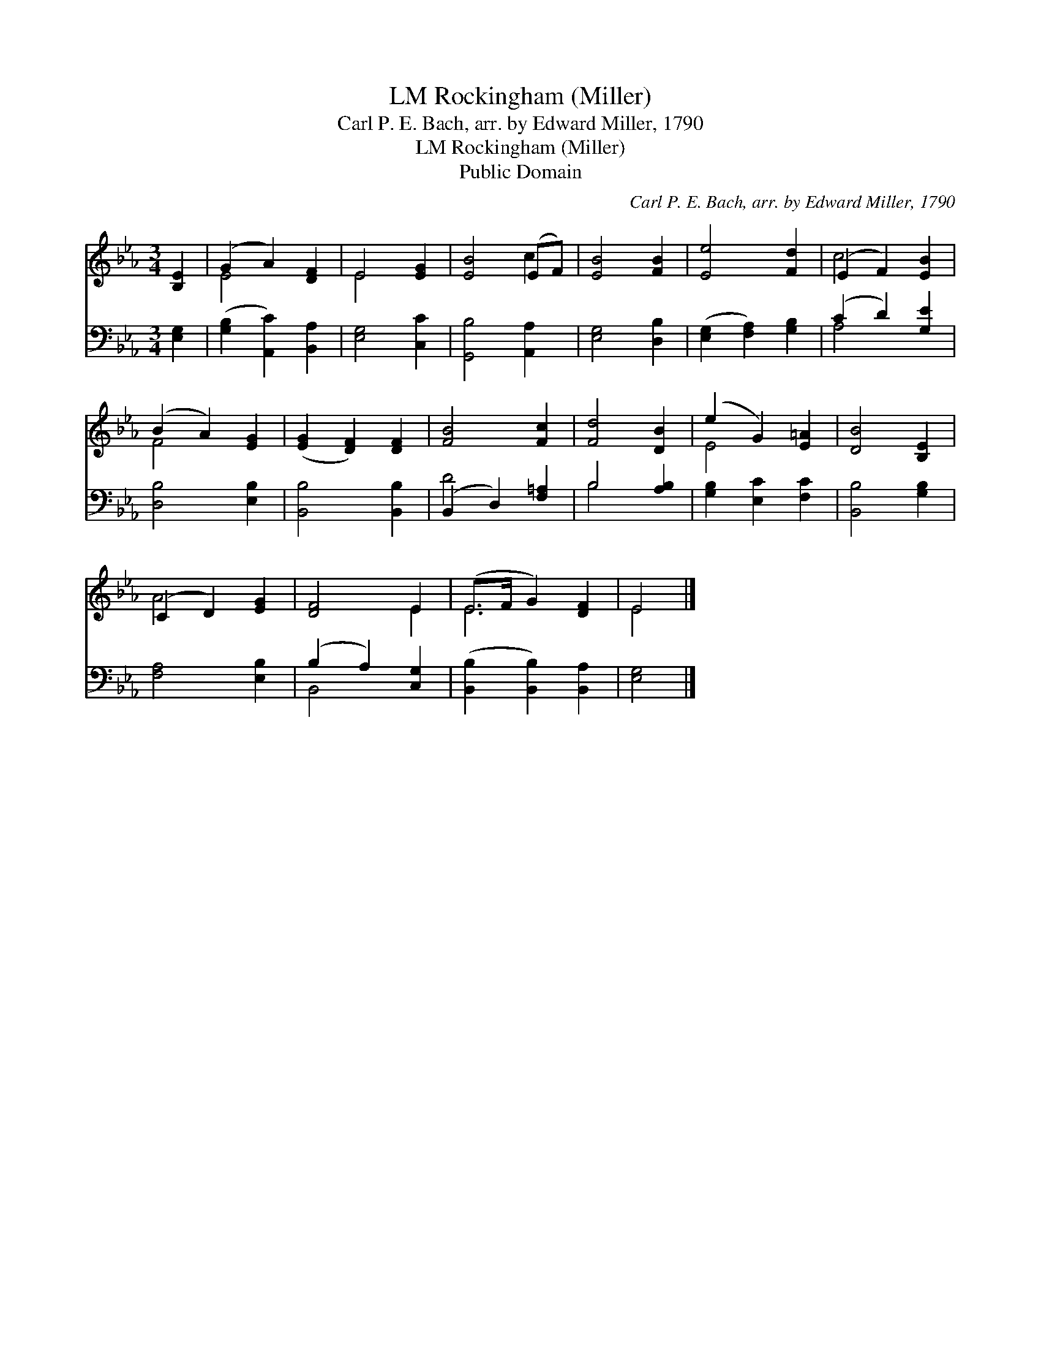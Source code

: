 X:1
T:Rockingham (Miller), LM
T:Carl P. E. Bach, arr. by Edward Miller, 1790
T:Rockingham (Miller), LM
T:Public Domain
C:Carl P. E. Bach, arr. by Edward Miller, 1790
Z:Public Domain
%%score ( 1 2 ) ( 3 4 )
L:1/8
M:3/4
K:Eb
V:1 treble 
V:2 treble 
V:3 bass 
V:4 bass 
V:1
 [B,E]2 | (G2 A2) [DF]2 | E4 [EG]2 | [EB]4 (EF) | [EB]4 [FB]2 | [Ee]4 [Fd]2 | (E2 F2) [EB]2 | %7
 (B2 A2) [EG]2 | ([EG]2 [DF]2) [DF]2 | [FB]4 [Fc]2 | [Fd]4 [DB]2 | (e2 G2) [E=A]2 | [DB]4 [B,E]2 | %13
 (C2 D2) [EG]2 | [DF]4 E2 | (E>F G2) [DF]2 | E4 |] %17
V:2
 x2 | E4 x2 | E4 x2 | x4 c2 | x6 | x6 | c4 x2 | F4 x2 | x6 | x6 | x6 | E4 x2 | x6 | A4 x2 | x4 E2 | %15
 E6 | E4 |] %17
V:3
 [E,G,]2 | ([G,B,]2 [A,,C]2) [B,,A,]2 | [E,G,]4 [C,C]2 | [G,,B,]4 [A,,A,]2 | [E,G,]4 [D,B,]2 | %5
 ([E,G,]2 [F,A,]2) [G,B,]2 | (C2 D2) [G,E]2 | [D,B,]4 [E,B,]2 | [B,,B,]4 [B,,B,]2 | %9
 (B,,2 D,2) [F,=A,]2 | B,4 [A,B,]2 | [G,B,]2 [E,C]2 [F,C]2 | [B,,B,]4 [G,B,]2 | [F,A,]4 [E,B,]2 | %14
 (B,2 A,2) [C,G,]2 | ([B,,B,]2 [B,,B,]2) [B,,A,]2 | [E,G,]4 |] %17
V:4
 x2 | x6 | x6 | x6 | x6 | x6 | A,4 x2 | x6 | x6 | D4 x2 | B,4 x2 | x6 | x6 | x6 | B,,4 x2 | x6 | %16
 x4 |] %17

